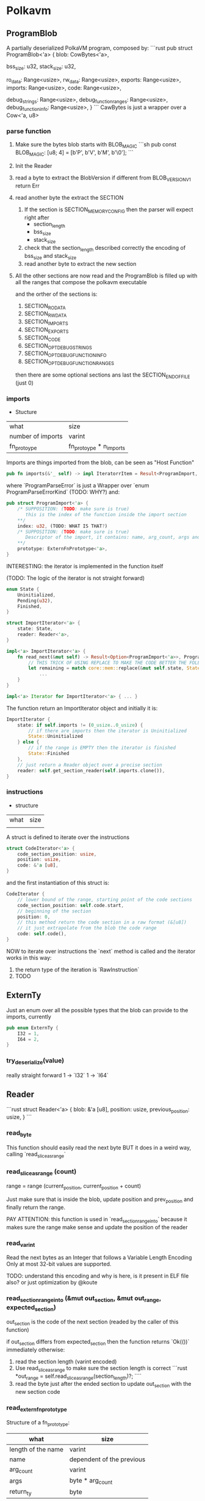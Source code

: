 * Polkavm
** ProgramBlob

A partially deserialized PolkaVM program, composed by:
```rust
pub struct ProgramBlob<'a> {
    blob: CowBytes<'a>,

    bss_size: u32,
    stack_size: u32,

    ro_data: Range<usize>,
    rw_data: Range<usize>,
    exports: Range<usize>,
    imports: Range<usize>,
    code: Range<usize>,

    debug_strings: Range<usize>,
    debug_function_ranges: Range<usize>,
    debug_function_info: Range<usize>,
}
```
CawBytes is just a wrapper over a Cow<'a, u8>

*** parse function

1. Make sure the bytes blob starts with BLOB_MAGIC
   ```sh
    pub const BLOB_MAGIC: [u8; 4] = [b'P', b'V', b'M', b'\0'];
   ```
2. Init the Reader
3. read a byte to extract the BlobVersion
   if different from BLOB_VERSION_V1 return Err
4. read another byte the extract the SECTION
   1. If the section is SECTION_MEMORY_CONFIG then the parser will expect right after
      + section_length
      + bss_size
      + stack_size
   2. check that the section_length described correctly the encoding of bss_size and stack_size
   3. read another byte to extract the new section
5. All the other sections are now read and the ProgramBlob is filled up with all the ranges that compose the polkavm executable

   and the orther of the sections is:
   1. SECTION_RO_DATA
   2. SECTION_RW_DATA
   3. SECTION_IMPORTS
   4. SECTION_EXPORTS
   5. SECTION_CODE
   6. SECTION_OPT_DEBUG_STRINGS
   7. SECTION_OPT_DEBUG_FUNCTION_INFO
   8. SECTION_OPT_DEBUG_FUNCTION_RANGES

   then there are some optional sections ans last the SECTION_END_OF_FILE (just 0)
*** imports

+ Stucture

| what              | size                    |
| number of imports | varint                  |
| fn_protoype       | fn_protoype * n_imports |

Imports are things imported from the blob, can be seen as "Host Function"

#+BEGIN_SRC rust
pub fn imports(&'_ self) -> impl IteratorrItem = Result<ProgramImport, ProgramParseError>> + Clone + '_ {
#+END_SRC

where `ProgramParseError` is just a Wrapper over `enum ProgramParseErrorKind` (TODO: WHY?) and:
#+BEGIN_SRC rust
pub struct ProgramImport<'a> {
    /* SUPPOSITION: (TODO: make sure is true)
       this is the index of the function inside the import section
    ,**/
    index: u32, (TODO: WHAT IS THAT?)
    /* SUPPOSITION: (TODO: make sure is true)
       Descriptor of the import, it contains: name, arg_count, args and return type
    ,**/
    prototype: ExternFnPrototype<'a>,
}
#+END_SRC


INTERESTING: the iterator is implemented in the function itself

(TODO: The logic of the iterator is not straight forward)

#+BEGIN_SRC rust
enum State {
    Uninitialized,
    Pending(u32),
    Finished,
}

struct ImportIterator<'a> {
    state: State,
    reader: Reader<'a>,
}

impl<'a> ImportIterator<'a> {
    fn read_next(&mut self) -> Result<Option<ProgramImport<'a>>, ProgramParseError> {
        // THIS TRICK OF USING REPLACE TO MAKE THE CODE BETTER THE FOLLOWING CODE IS INCREDIBLE
        let remaining = match core::mem::replace(&mut self.state, State::Finished) {
            ...
    }
}

impl<'a> Iterator for ImportIterator<'a> { ... }
#+END_SRC

The function return an ImportIterator object and initially it is:

#+begin_src  rust
ImportIterator {
    state: if self.imports != (0_usize..0_usize) {
        // if there are imports then the iterator is Uninitialized
        State::Uninitialized
    } else {
        // if the range is EMPTY then the iterator is finished
        State::Finished
    },
    // just return a Reader object over a precise section
    reader: self.get_section_reader(self.imports.clone()),
}
#+end_src

*** instructions

+ structure
| what | size |
|      |      |

A struct is defined to iterate over the instructions

#+begin_src rust
struct CodeIterator<'a> {
    code_section_position: usize,
    position: usize,
    code: &'a [u8],
}
#+end_src

and the first instantiation of this struct is:
#+begin_src rust
CodeIterator {
    // lower bound of the range, starting point of the code sections
    code_section_position: self.code.start,
    // beginning of the section
    position: 0,
    // this method return the code section in a raw format (&[u8])
    // it just extrapolate from the blob the code range
    code: self.code(),
}
#+end_src

NOW to iterate over instructions the `next` method is called and the iterator works in this way:
1. the return type of the iteration is `RawInstruction`
2. TODO


** ExternTy
Just an enum over all the possible types that the blob can provide to the imports, currently

#+begin_src rust
pub enum ExternTy {
    I32 = 1,
    I64 = 2,
}
#+end_src

*** try_deserialize(value)
really straight forward
1 -> `I32`
1 -> `I64`


** Reader
```rust
struct Reader<'a> {
    blob: &'a [u8],
    position: usize,
    previous_position: usize,
}
```
*** read_byte
This function should easily read the next byte BUT it does in a weird way,
calling `read_slice_as_range`

*** read_slice_as_range (count)
range = range (current_position, current_position + count)

Just make sure that is inside the blob, update position and prev_position and finally return the range.

PAY ATTENTION: this function is used in `read_section_range_into` because it makes sure the range make sense and update the position of the reader

*** read_varint
Read the next bytes as an Integer that follows a Variable Length Encoding
Only at most 32-bit values are supported.

TODO: understand this encoding and why is here, is it present in ELF file also? or just optimization by @koute

*** read_section_range_into (&mut out_section, &mut out_range, expected_section)
out_section is the code of the next section (readed by the caller of this function)

if out_section differs from expected_section then the function returns `Ok(())` immediately
otherwise:
1. read the section length (varint encoded)
2. Use read_slice_as_range to make sure the section length is correct
   ```rust
   *out_range = self.read_slice_as_range(section_length)?;
   ````
3. read the byte just after the ended section to update out_section with the new section code
*** read_extern_fn_prototype

Structure of a fn_prototype:

| what               | size                      |
|--------------------+---------------------------|
| length of the name | varint                    |
| name               | dependent of the previous |
| arg_count          | varint                    |
| args               | byte * arg_count          |
| return_ty          | byte                      |

1. read the name of the fn_prototype using read_string_with_length
2. next varint is the
3. make sure the specified arg_count is not more then `crate::abi::VM_MAXIMUM_EXTERN_ARG_COUNT`
4. allocate the space for the arguments types
    -> (TODO) why ` = [None; crate::abi::VM_MAXIMUM_EXTERN_ARG_COUNT]` ? why use always the max argumentes?
              just to make it easier? it's only 6 enums so nothing so bad at runtime
5. loop over the expected arguments
   1. each argument is deserialized to extract the type -> `ExternTy::try_deserialize`
   2. `args[nth_arg as usize] = Some(ty);` and then inserted into the just allocated args
6. the return type is then decoded, it could be 0 -> None or another ExternTy that needs to be deserialized
7. TADAAANN the fn_prototype is decoded

*** read_string_with_length
#+BEGIN_SRC rust
// decode the length of the string (varint encoded)
let length = self.read_varint()?;
// get the range fo the string making sure it does not overflow
let range = self.read_slice_as_range(length)?;
// just extract a slice from it
let slice = &self.blob[range];
// decode the slice as utf8 string
core::str::from_utf8(slice)
    .ok()
    .ok_or(ProgramParseError(ProgramParseErrorKind::FailedToReadStringNonUtf {
        offset: self.previous_position,
    }))
#+END_SRC


** Config
#+BEGIN_SRC rust
pub struct Config {
    pub(crate) backend: Option<Backend>,
    pub(crate) trace_execution: bool,
    pub(crate) allow_insecure: bool,
}
#+END_SRC

Just a wrapper over some information of the execution type
+ backend :: could be Compiler or Interpreter while
+ trace_execution :: (TODO) I think just a way to keep track of the function stack and other stuff
+ allow_insecure :: (TODO)


** Engine

#+BEGIN_SRC rust
pub struct Engine {
    config: Config,
}
#+END_SRC

Just a wrapper over the Config

*** new(&Config)
It just create the Engine structure making sure that the backend is supported, Interpreter is always true while Compiler return a constant that currently is true (maybe this will be under some sort of cfg based on the architecture the machine is running on? because currently risc-v is NOT compiled to arm but only x86_64)

Plus it does this check
#+BEGIN_SRC rust
#[allow(clippy::collapsible_if)]
if !config.allow_insecure {
    if config.trace_execution {
        bail!("cannot enable trace execution: `set_allow_insecure`/`POLKAVM_ALLOW_INSECURE` is not enabled");
    }
}
#+END_SRC
trace seems to be enabled only and only if also allow_insecure is true

Why that usage of clippy? I'm not sure but it could be just a way to let the code on our side more elastic and easy to modify if other cases will be added, while clippy can neast the ifs


** Module
#+BEGIN_SRC rust
/// A compiled PolkaVM program module.
pub struct Module(Arc<ModulePrivate>);
#+END_SRC

*** from_blob(engine: &Engine, blob: &ProgramBlob)
Creates a new module from a deserialized program `blob`

1. Parsing imports
   1. iterate over the imports, we now know which imports the blob expects
   2. fill `BTreeMap<u32, ProgramImport>` (TODO: why the index is present as key and ALSO in the value?)
   3. + checks over the max number of imports allowed
2. Parsing Code
   1. Init `jump_target_to_instruction: HashMap<u32, u32>` and `instructions: Vec<RawInstruction>`

      (TODO: `jump_target_to_instruction` is not so clear for not to me, why the key is the target and the value is the instruction that jumps to the target?)

   2. Iterate over instructions
      There is a match over the Opcode of the instruciton
      + Opcode::jump_target
         (TODO: insted of `instruction.raw_imm_or_reg()` a second time could be used `target`)
         the jump targets are added to the map `jump_target_to_instruction`
      + Opcode::ecalli
         (TODO: are this opcode someting like syscall in x86_64?)
         there is a check that the value associated to `instruction.raw_imm_or_reg()` is PRESENT in the imports map, otherwhise it fails
   3. instructions are addded in the vec `instructions`
   4. and VM_MAXIMUM_INSTRUCTION_COUNT is checked




** Linker

#+BEGIN_SRC rust
pub struct Linker<T> {
    host_functions: HashMap<String, ExternFnArc<T>>,
    #[allow(clippy::type_complexity)]
    fallback_handler: Option<FallbackHandlerArc<T>>,
    phantom: core::marker::PhantomData<T>,
}
#+END_SRC

T = seems could be a shared state that can be used in the different host functions

*** new(_engine: &Engine)
default values are used, engine is NOT used and T = ()

*** func_wrap<Params, Args>(&mut self, name: &str, func: impl IntoExternFn<T, Params, Args>)

a way to register host functions

*** instantiate_pre(&self, module: &Module)
Link exports value of the module to registered host functions in the Linker

Return type: InstancePre

**** How it works? (TODO)



** InstancePre
#+BEGIN_SRC rust
pub struct InstancePre<T>(Arc<InstancePrePrivate<T>>);
#+END_SRC

It is just a pre stage of a real instance

*** instantiate
the pre instance can be instantiated in two ways Compiled or Interpreted with the Tracing enabled

**** How it works? (TODO)

*** get_typed_func<FnArgs, FnResult>(&self, name: &str)
Returns a **typed** handle to a function of a given name exported by the module.

*** get_func(&self, name: &str)
Returns a handle to a function of a given name exported by the module.


** RawInstruction

#+begin_src rust
 pub struct RawInstruction {
     //ok, just the opcode of the instruction
     //it could be seen as the "identifier" of the instruction in the binary format
     op: u8,
     // maybe the register used in the instruction? (TODO)
     regs: u8,
     // LOL IDK (TODO)
     imm_or_reg: u32,
 }
#+end_src

There seem to be only 4 types of opcodes:
- name_argless :: (&mut self), no input args
- name_with_imm :: (&mut self, imm: u32), only one arg
- name_with_regs3 :: (&mut self, reg1: Reg, reg2: Reg, reg3: Reg), three registers as input
- name_with_regs2_imm :: (&mut self, reg1: Reg, reg2: Reg, imm: u32), 2 registers and imm input

How instructions are defined?
+ `define_opcodes!` accept the opcodes and its binary values,
  the opcodes are divided as before
+ the macro define a trait `InstructionVisitor` that requires to self to implement a method for each instruction
  + this trait is implemented by `core::fmt::Formatter`
+ then the method `visit` is implemented for `RawInstruction`
  + What it does is to accept `impl InstructionVisitor` and match on the Opcode to call the proper method on the `impl InstructionVisitor`, the only struct to implement this trait is `core::fmt::formatter` -> this let me think how this method is used to just 'debug' instructions in fact:
    #+begin_src rust
    impl core::fmt::Display for RawInstruction {
        fn fmt(&self, fmt: &mut core::fmt::Formatter) -> core::fmt::Result {
            self.visit(fmt)
        }
    }
    #+end_src
    visit is just used in the `Display` method
+ After the things with the `InstructionVisitor` trait there is another call to the `define_opcodes!` macro, but another branch:
  #+begin_src rust
  define_opcodes!(
      @impl_shared
      $($name_argless = $value_argless,)+
      $($name_with_imm = $value_with_imm,)+
      $($name_with_regs3 = $value_with_regs3,)+
      $($name_with_regs2_imm = $value_with_regs2_imm,)+
  );
  #+end_src
  as we can see the division between the different instructions is removed, the marco indeed accept only a list of `name = value`
  #+begin_src rust
    (@impl_shared $($name:ident = $value:expr,)+) => { ... }
  #+end_src
  + What this branch does?
    #+begin_src rust
    // It define an enum to represent all the opcodes

    #[repr(u8)] // in a fieldless enum what this does is to treat
                // at runtime the enum literally like an u8, so the value
                // is associated to each variant
                // more infos: https://doc.rust-lang.org/nomicon/other-reprs.html#repru-repri
    // + other derive
    pub enum Opcode {
        $(
            $name = $value,
        )+
    }

    // Implementation of a method able to convert a byte to an opcode
    impl Opcode {
        pub fn from_u8(byte: u8) -> Option<Opcode> {
            match byte {
                $($value => Some(Opcode::$name),)+
                _ => None
            }
        }
    }

    // and then construct a 256 value slice to store which opcodes are valid
    const IS_INSTRUCTION_VALID_CONST: [bool; 256] = {
        let mut is_valid = [false; 256];
        $(
            is_valid[$value] = true;
        )+
        is_valid
    };
    #+end_src

**What are though `regs` and `imm_or_reg`???**

useful things to know:
+ `Reg` enum :: there are 14 variants (so 14 registers?)
+ ALL_NON_ZERO :: is a const array containing the list of all of the VM's registers, except the zero register.
+ ARG_REGS :: const array of all argument registers
+ MAX_INSTRUCTION_LENGTH :: it is the max length of a register, it is evaluated ad `MAX_VARINT_LENGTH + 2`, where `MAX_VARINT_LENGTH = 5`

*** List of all instructions

|---------------------------------------+-------------|
| 1 byte instructions                   |             |
| Instructions with no args.            |             |
|---------------------------------------+-------------|
| trap                                  | 0b00_000000 |
|---------------------------------------+-------------|
| 1-6 byte instructions                 |             |
| Instructions with args: imm           |             |
|---------------------------------------+-------------|
| jump_target                           | 0b01_000000 |
| ecalli                                | 0b01_111111 |
|---------------------------------------+-------------|
| 3 byte instructions                   |             |
| Instructions with args: reg, reg, reg |             |
|---------------------------------------+-------------|
| set_less_than_unsigned                | 0b10_000000 |
| set_less_than_signed                  | 0b10_000001 |
| shift_logical_right                   | 0b10_000010 |
| shift_arithmetic_right                | 0b10_000011 |
| shift_logical_left                    | 0b10_000100 |
| or                                    | 0b10_000101 |
| and                                   | 0b10_000110 |
| xor                                   | 0b10_000111 |
| add                                   | 0b10_001000 |
| sub                                   | 0b10_001001 |
| mul                                   | 0b10_010000 |
| mul_upper_signed_signed               | 0b10_010001 |
| mul_upper_unsigned_unsigned           | 0b10_010010 |
| mul_upper_signed_unsigned             | 0b10_010011 |
| div_unsigned                          | 0b10_010100 |
| div_signed                            | 0b10_010101 |
| rem_unsigned                          | 0b10_010110 |
| rem_signed                            | 0b10_010111 |
|---------------------------------------+-------------|
| 2-7 byte instructions                 |             |
| Instructions with args: reg, reg, imm |             |
|---------------------------------------+-------------|
| set_less_than_unsigned_imm            | 0b11_000000 |
| set_less_than_signed_imm              | 0b11_000001 |
| shift_logical_right_imm               | 0b11_000010 |
| shift_arithmetic_right_imm            | 0b11_000011 |
| shift_logical_left_imm                | 0b11_000100 |
| or_imm                                | 0b11_000101 |
| and_imm                               | 0b11_000110 |
| xor_imm                               | 0b11_000111 |
| add_imm                               | 0b11_001000 |
| store_u8                              | 0b11_010000 |
| store_u16                             | 0b11_010010 |
| store_u32                             | 0b11_010100 |
| load_u8                               | 0b11_100000 |
| load_i8                               | 0b11_100001 |
| load_u16                              | 0b11_100010 |
| load_i16                              | 0b11_100011 |
| load_u32                              | 0b11_100100 |
| branch_less_unsigned                  | 0b11_110000 |
| branch_less_signed                    | 0b11_110001 |
| branch_greater_or_equal_unsigned      | 0b11_110010   |
| branch_greater_or_equal_signed        | 0b11_110011 |
| branch_eq                             | 0b11_110100 |
| branch_not_eq                         | 0b11_110101 |
| jump_and_link_register                | 0b11_111111 |
|---------------------------------------+-------------|

**** Structure of an instruction
***** 1֯ byte = opcode
****** if opcode_msb = 0 and (opcode_msb - 1) = 0
END, the instruction is 1B long
****** else if opcode_msb = 0 and (opcode_msb - 1) = 1
******* 2֯ to 6֯ byte = immediate
the immediate value is varint encoded
****** else if opcode_msb = 1 and (opcode_msb - 1) = 0
******* 2֯ byte = reg2 & reg1
******* 3֯ byte = reg3
****** else if opcode_msb = 1 and (opcode_msb - 1) = 1
******* 2֯ byte = reg2 & reg1
******* 3֯ to 7֯ byte = immediate
the immediate value is varint encoded

*** new_argless(opcode)
just a `RawInstruction` with no args, only the opcode
*** new_with_imm(opcode, imm)
*** new_with_regs3(opcode, reg1, reg2, reg3)
*** new_with_regs2_imm(opcode, reg1, reg2, imm)
*** op
just return the enum Opcode
*** reg1
return an enum Reg, the reg1 is the lsh (least significant half) of `regs` -> `self.regs & 0b00001111`
*** reg2
return an enum Reg, the reg2 is the msh (most significant half) of `regs` -> `self.regs >> 4`
*** reg3
return an enum Reg, the reg3 is stored in `imm_or_reg`
*** raw_op
*** raw_imm_or_reg

*** deserialize

#+begin_src rust
pub fn deserialize(input: &[u8]) -> Option<(usize, Self)> { ... }
#+end_src

The return type is a tuple, why?:
+ usize -> length of the encode instruction (bytes)
+ RawInstruction -> deserialized instruction

What the function does?
1. read the first byte to extract the opcode and make sure it is valid using the `IS_INSTRUCTION_VALID` array
2. set the position to 1
3. check the msb to see if REG1 and REG2 are present (second byte)
   1. Check if the registers are valid, registers could be in the two halfs of the byte only values from 0 to 13, NOT 14 or 15
4. check msb or (msb - 1)
   1. the third thing could be REG3 (third byte) or an immediate value varint encoded (5B max)
5. return the decoded instruciton and its encoded length

*** serialize_into(buffer)
1. make sure the buffer is enough big (MAX_INSTRUCTION_LENGTH)
2. store the opcode in the position 0
3. write regs in position 1 if the opcode expect registers
4. write the imm_or_reg in position 1 or 2 if expected by the register

*** TESTs
(TODO: skipped for now)
